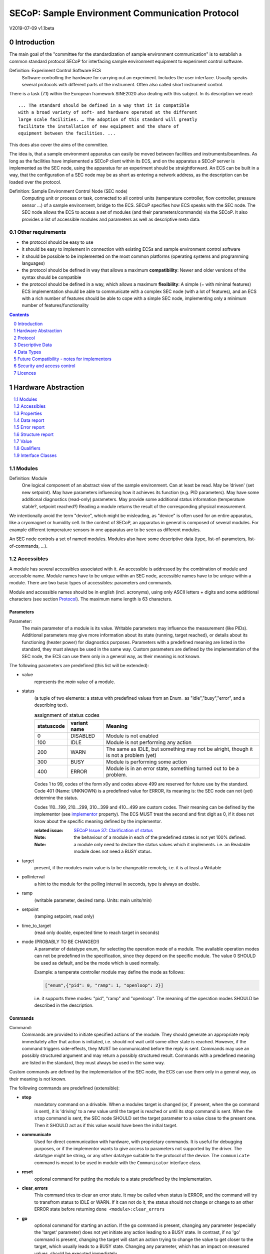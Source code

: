.. raw:: html

   <h1>THIS DOCUMENT IS WORK IN PROGRESS AND MAY CONTAIN HORRIBLE BUGS!</h1>

SECoP: Sample Environment Communication Protocol
################################################

V2019-07-09 v1.1beta

Introduction
============

The main goal of the "committee for the standardization of sample
environment communication" is to establish a common standard protocol
SECoP for interfacing sample environment equipment to experiment control
software.

Definition: Experiment Control Software ECS
     Software controlling the hardware for carrying out an experiment.
     Includes the user interface. Usually speaks several protocols with
     different parts of the instrument.
     Often also called short instrument control.

There is a task (7.1) within the European framework SINE2020 also
dealing with this subject. In its description we read::

    ... The standard should be defined in a way that it is compatible
    with a broad variety of soft- and hardware operated at the different
    large scale facilities. … The adoption of this standard will greatly
    facilitate the installation of new equipment and the share of
    equipment between the facilities. ...

This does also cover the aims of the committee.

The idea is, that a sample environment apparatus can easily be moved
between facilities and instruments/beamlines. As long as the facilities
have implemented a SECoP client within its ECS, and on the apparatus a
SECoP server is implemented as the SEC node, using the apparatus for an
experiment should be straightforward. An ECS can be built in a way, that
the configuration of a SEC node may be as short as entering a network
address, as the description can be loaded over the protocol.

Definition: Sample Environment Control Node (SEC node)
    Computing unit or process or task, connected to all control units (temperature controller,
    flow controller, pressure sensor ...) of a sample environment, bridge to the ECS.
    SECoP specifies how ECS speaks with the SEC node.
    The SEC node allows the ECS to access a set of modules (and their parameters/commands) via the SECoP.
    It also provides a list of accessible modules and parameters as well as descriptive meta data.

Other requirements
------------------

-  the protocol should be easy to use

-  it should be easy to implement in connection with existing ECSs and
   sample environment control software

-  it should be possible to be implemented on the most common platforms
   (operating systems and programming languages)

-  the protocol should be defined in way that allows a maximum
   **compatibility**: Newer and older versions of the syntax should
   be compatible

-  the protocol should be defined in a way, which allows a maximum
   **flexibility**: A simple (= with minimal features) ECS
   implementation should be able to communicate with a complex SEC
   node (with a lot of features), and an ECS with a rich number of
   features should be able to cope with a simple SEC node,
   implementing only a minimum number of features/functionality

.. sectnum::
    :start: 0
    :depth: 2

.. contents:: Contents
    :depth: 1
    :backlinks: entry


Hardware Abstraction
====================

.. contents::
    :local:
    :depth: 1
    :backlinks: entry


Modules
-------

Definition: Module
    One logical component of an abstract view of the sample environment. Can at least be read.
    May be ’driven' (set new setpoint). May have parameters influencing how it achieves
    its function (e.g. PID parameters). May have some additional diagnostics (read-only) parameters.
    May provide some additional status information (temperature stable?, setpoint reached?)
    Reading a module returns the result of the corresponding physical measurement.

We intentionally avoid the term "device", which might
be misleading, as "device" is often used for an entire apparatus, like a
cryomagnet or humidity cell. In the context of SECoP, an apparatus in
general is composed of several modules. For example different
temperature sensors in one apparatus are to be seen as different modules.

An SEC node controls a set of named modules. Modules also have
some descriptive data (type, list-of-parameters, list-of-commands, ...).

Accessibles
-----------

A module has several accessibles associated with it. An accessible is
addressed by the combination of module and accessible name. Module names
have to be unique within an SEC node, accessible names have to be unique
within a module. There are two basic types of accessibles: parameters and commands.

Module and accessible names should be in english (incl. acronyms), using
only ASCII letters + digits and some additional characters (see section `Protocol`_).
The maximum name length is 63 characters.

Parameters
~~~~~~~~~~

Parameter:
    The main parameter of a module is its value. Writable parameters may influence the
    measurement (like PIDs). Additional parameters may give more information about its
    state (running, target reached), or details about its functioning (heater power) for
    diagnostics purposes. Parameters with a predefined meaning are listed in the standard,
    they must always be used in the same way. Custom parameters are defined by the
    implementation of the SEC node, the ECS can use them only in a general way, as their
    meaning is not known.


The following parameters are predefined (this list will be extended):

- value
    represents the *main* value of a module.

- status
    (a tuple of two elements: a status with predefined values
    from an Enum_ as "idle","busy","error", and a describing text).

    .. table:: assignment of status codes

         ============ ============== =========================================
          statuscode   variant name   Meaning
         ============ ============== =========================================
            0           DISABLED      Module is not enabled
          100           IDLE          Module is not performing any action
          200           WARN          The same as IDLE, but something may not be alright, though it is not a problem (yet)
          300           BUSY          Module is performing some action
          400           ERROR         Module is in an error state, something turned out to be a problem.
         ============ ============== =========================================

    Codes 1 to 99, codes of the form x0y and codes above 499 are reserved for future use by the standard.
    Code 401 (Name: UNKNOWN) is a predefined value for ERROR, its meaning is: the SEC node can not (yet)
    determine the status.
    
    Codes 110...199, 210...299, 310...399 and 410...499 are custom codes. Their meaning
    can be defined by the implementor (see `implementor`_ property). The ECS MUST treat the
    second and first digit as 0, if it does not know about the specific meaning defined by
    the implementor.

    :related issue: `SECoP Issue 37: Clarification of status`_

    :Note:
        the behaviour of a module in each of the predefined states is not yet 100% defined.

    :Note:
        a module only need to declare the status values which it implements. i.e. an Readable module
        does not need a BUSY status.

- target
    present, if the modules main value is to be changeable remotely, i.e. it is at least a Writable

- pollinterval
    a hint to the module for the polling interval in seconds, type is always an double.

- ramp
    (writable parameter, desired ramp. Units: main units/min)

- setpoint
    (ramping setpoint, read only)

- time_to_target
    (read only double, expected time to reach target in seconds)

- mode (PROBABLY TO BE CHANGED!)
    A parameter of datatype enum, for selecting the operation mode of a module.
    The available operation modes can not be predefined in the specification, since
    they depend on the specific module.
    The value 0 SHOULD be used as default, and be the mode which is used normally.

    Example:
    a temperate controller module may define the mode as follows:

    .. code::

        ["enum",{"pid": 0, "ramp": 1, "openloop": 2}]

    i.e. it supports three modes: "pid", "ramp" and "openloop".
    The meaning of the operation modes SHOULD be described in the description.

Commands
~~~~~~~~

Command:
    Commands are provided to initiate specified actions of the module.
    They should generate an appropriate reply immediately after that action is initiated,
    i.e. should not wait until some other state is reached.
    However, if the command triggers side-effects, they MUST be communicated before the reply is sent.
    Commands may use an possibly structured argument and may return a possibly structured result.
    Commands with a predefined meaning are listed in the standard,
    they must always be used in the same way.

Custom commands are defined by the implementation of the SEC node, the
ECS can use them only in a general way, as their meaning is not known.


The following commands are predefined (extensible):

-  **stop**
     mandatory command on a drivable.
     When a modules target is changed (or, if present, when the ``go`` command is sent),
     it is 'driving' to a new value until the target is reached or until its stop command
     is sent.
     When the ``stop`` command is sent, the SEC node SHOULD set the target parameter
     to a value close to the present one. Then it SHOULD act as if this value would have
     been the initial target.

-  **communicate**
     Used for direct communication with hardware, with proprietary commands. It is useful
     for debugging purposes, or if the implementor wants to give access to parameters not
     supported by the driver. The datatype might be string, or any other datatype suitable
     to the protocol of the device. The ``communicate`` command  is meant to be used in
     module with the ``Communicator`` interface class.

-  **reset**
     optional command for putting the module to a state predefined by the implementation.

-  **clear_errors**
     This command tries to clear an error state. It may be called when status is ERROR,
     and the command will try to transfrom status to IDLE or WARN. If it can not
     do it, the status should not change or change to an other ERROR state before
     returning ``done <module>:clear_errors``

-  **go**
     optional command for starting an action. If the ``go`` command is present,
     changing any parameter (especially the 'target' parameter) does not yet initiate any
     action leading to a BUSY state.
     In contrast, if no 'go' command is present, changing the target will start an action
     trying to change the value to get closer to the target, which usually leads to a BUSY
     state. Changing any parameter, which has an impact on measured values, should
     be executed immediately.

-  **hold**
     optional command on a drivable. Stay more or less where you are, cease
     movement, be ready to continue soon, target value is kept. Continuation can be
     trigger with ``go``, or if not present, by putting the target parameter to its
     present value.

-  **shutdown** (PROBABLY TO BE CHANGED)
     optional command for shuting down the hardware.
     When this command is sent, and the triggered action is finished (status in idle mode),
     it is safe to switch off the related device.

     :Remark:

        there is an alternative proposal for
        implementing the shutdown function, see `SECoP Issue 22: Enable Module instead of Shutdown Command`_


Properties
----------

Definition: Properties
    The static information about parameters, modules and SEC nodes is
    constructed from properties with predefined names and meanings.

For a list of pre-defined properties see `Descriptive Data`_.


Data report
-----------
A JSON array with the value of a parameter as its first element,
and an JSON object containing the Qualifiers_ for this value as its second element.

:Remark:

    future revisions may append additional elements.
    These are to be ignored for implementations of the current specification


Error report
------------
An error report is used in a `error reply`_ indicating that the requested action could
not be performed as request or that other problems occured.
The Error report is a JSON-array containing the request message leading to the report error
(minus line endings) as a string in its first element, a (short) human readable text
as its second element. The third element is a JSON-Object, containing possibly
implementation specific information about the error (stack dump etc.).

:Note:
    See Qualifiers_ 'error', for errors not related to a request, but occuring while
    determining a parameter.


Structure report
----------------
The structure report is a structured JSON construct describing the structure of the SEC node.
This includes the SEC-node properties, the modules, their module-properties and accessibles
and the properties of the accessibles.
For details see `descriptive data`_.

Value
-----
Values are transferred as a JSON-Value.

:Programming Hint:

    Some JSON libraries do not allow simple JSON values in their conversion functions.
    Whether or not a simple JSON value is a valid JSON text, is controversial,
    see this `stackoverflow issue <https://stackoverflow.com/questions/19569221>`_ and :rfc:`8259`

    (clarification: a *JSON document* is either a *JSON object* or a *JSON array*,
    a *simple JSON value* (for example a bare string or number) is a *JSON value*,
    which is not a *JSON document*)

    If an implementation uses a libray, which can not convert simple JSON values,
    the implemetation can add angular brackets around a JSON value, decode it
    and take the first element of the result. When encoding the reverse action might be
    used as a workaround. See also :RFC:`7493`


Qualifiers
----------

Qualifiers optionally augment the value in a reply from the SEC node,
and present variable information about that parameter.
They are collected as named values in a JSON-object.

Currently 2 qualifiers are defined:

- "t"
    The timestemp when the parameter has changed or was verified/measured (when no timestamp
    is given, the ECS may use the arrival time of the update message as the timestamp).
    It SHOULD be given, if the SEC node has a synchronized time,
    the format is that of a UNIX time stamp, i.e. seconds since 1970-01-01T00:00:00+00:00Z,
    represented as a number, in general a floating point when the resolution
    is better than 1 second.

    :Note:
        To check if a SEC node supports time stamping, a `ping` request can be sent.
        (See also `heartbeat`_).

- "e"
   the uncertainity of the quantity. MUST be in the same units
   as the value. So far the interpretation of "e" is not fixed.
   (sigma vs. RMS difference vs. ....)

- "error"
   If an error occurs while determining a parameter, this qualifier contains a
   modified error report. See 'update'_.

other qualifiers might be added later to the standard.
If an unknown element is encountered, it is to be ignored.



Interface Classes
-----------------

The idea is, that the ECS can determine the functionality of a module
from its class.

The standard contains a list of classes, and a specification of the
functionality for each of them. The list might be extended over time.
Already specified base classes may be extended in later releases of the
specification, but earlier definitions will stay intact, i.e. no
removals or redefinitions will occur.

The module class is in fact a list of classes (highest level class
first) and is stored in the module-property `interface_class`.
The ECS chooses the first class from the list which is known to it.
The last one in the list must be one of the base classes listed above.

:Remark:

    The list may also be empty, indicating that the module in question does not even conform to the Readable class!

Base classes
~~~~~~~~~~~~

-  Readable (has at least a value and a status parameter)

-  Writable (must have a target parameter to a Readable)

-  Drivable (a Writable, must have a stop command, the status parameter will indicate
   Busy for a longer-lasting operation)

More Interface Classes
~~~~~~~~~~~~~~~~~~~~~~

Communicator:
    Has a communicate command.

    The communicate command is used mainly for debugging reasons, or as a workaround
    for using hardware features not implemented in the SEC node.


Protocol
========

.. contents::
    :depth: 1
    :local:
    :backlinks: entry


The basic element of the protocol are messages.


Message Syntax
--------------
The received byte stream which is exchanged via a connection is split into messages:

.. image:: images/messages.svg
   :alt: messages ::= (message CR? LF) +

A message is essentially one line of text, coded in ASCII (may be extended to UTF-8
later if needed). A message ends with a line feed character (ASCII 10), which may be preceded
by a carriage return character (ASCII 13), which must be ignored.

All messages share the same basic structure:

.. image:: images/message-structure.svg
   :alt: message_structure ::= action ( SPACE specifier ( SPACE data )? )?

i.e. message starts with an action keyword, followed optionally by one space and a specifier
(not containing spaces), followed optionally by one space and a JSON-text
formatted value (see :RFC:`8259`) called data, which absorbs the remaining characters up to the
final LF.

:Note:
    numerical values and strings appear 'naturally' formatted in JSON-text, i.e. 5.0 or "a string".

The specifier consists of a module identifier and for most actions followed by a colon as separator
and a parameter or command identifier:

.. image:: images/specifier.svg
   :alt: specifier ::= module | module ":" (parameter|command)

All identifiers (for properties, accessibles and modules) are composed by
ASCII letters, digits and underscore, where a digit may not
appear as the first character.

.. image:: images/name.svg
   :alt: name ::= [a-zA-Z_] [a-zA-Z0-9_]*

Identifiers starting with underscore ('custom-names') are
reserved for special purposes like internal use for debugging. The
identifier length is limited (<=63 characters).

Albeit names MUST be compared/stored case sensitive, names in each scope need to be unique when lowercased.
The scopes are:

- module names on a SEC Node (including the group entries of those modules)
- accessible names of a module (including the group entries of those parameters) (each module has its own scope)
- properties
- names of elements in a struct (each struct has its own scope)
- names of variants in an enum (each enum has its own scope)
- names of qualifiers

SECoP defined names are usually lowercase, though that is not a restriction (esp. not for module names).

A SEC node might implement custom messages for debugging purposes, which are not
part of the standard. Custom messages start with an underscore or might just be
an empty line. The latter might be used as a request for a help text, when logged
in from a command line client like telnet or netcat. Messages not starting with
an underscore and not defined in the following list are reserved for future extensions.

When implementing SEC nodes or ECS-clients, a 'MUST-ignore' policy should be applied to unknown
or additional parts.
Unknown or malformed messages are to be replied with an appropriate ``ProtocolError`` by a SEC node.
An ECS-client must ignore such messages. See also section `Future Compatibility`_.

Essentially the connections between an ECS and a SEC node can operate in one of two modes:

Synchroneous mode:
   where a strict request/reply pattern is used

Async mode:
   where an update may arrive any time (between messages).

In both cases, a request from the ECS to the SEC node is to be followed by an reply from the SEC node to the ECS,
either indicating success of the request or flag an error.

:Note:
    an ECS may try to send a request before it received the reply to an earlier request.
    This has two implications: a SEC-node may serialize requests and fulfil them strictly in order.
    In that case the ECS should not overflow the input buffer of the SEC-node.
    The second implication is that an ECS which sends multiple requests, before the replies arrive,
    MUST be able to handle the replies arriving out-of-order. Unfortunately there is currently no indication
    if a SEC-node is operating strictly in order or if it can work on multiple requests simultaneously.


:Note:
    to improve compatibility, any ECS client SHOULD always be aware of updates.

:Note:
    to clarify optionality of some messages, the following table is split into two:
    basic messages (which MUST be implemented like specified) and extended messages which SHOULD be implemented.

:Note:
    for clarification, the symbol "``␣``" is used here instead of a space character. <elem> refers to the element elem which is defined in another section.


.. table:: basic messages

    ======================= ============== ==================
     message intent          message kind   message elements
    ======================= ============== ==================
     `identification`_       request        ``*IDN?``
          \                  reply          ISSE&SINE2020\ **,SECoP,**\ *version,add.info*
     `description`_          request        ``describe``
          \                  reply          ``describing␣.␣``\ <`Structure Report`_>
     `activate updates`_     request        ``activate``
          \                  reply          ``active``
     `deactivate updates`_   request        ``deactivate``
          \                  reply          ``inactive``
     `heartbeat`_            request        ``ping␣<identifier>``
          \                  reply          ``pong␣<identifier>␣``\ <`Data Report`_>
     `change value`_         request        ``change␣<module>:<parameter>␣``\ <`Value`_>
          \                  reply          ``changed␣<module>:<parameter>␣``\ <`Data Report`_>
     `execute command`_      request        ``do␣<module>:<command>`` (**argumentless commands only**)
          \                  reply          ``done␣<module>:<command>␣``\ <`Data Report`_> (with null as value)
     `read request`_         request        ``read␣<module>:<parameter>``
        \                    reply          ``reply␣<module>:<parameter>␣``\ <`Data Report`_>
     value update_  event    event          ``update␣<module>:<parameter>␣``\ <`Data Report`_>
     `error reply`_          reply          ``error_<message>␣<module>:<parameter>␣``\ <`Error Report`_>
    ======================= ============== ==================

.. table:: extended messages

    ======================= ============== ==================
     message intent          message kind   message elements
    ======================= ============== ==================
     `logging`_              request        ``logging␣<module>␣``\ <loglevel>
         \                   reply          ``logging␣<module>␣``\ <loglevel>
         \                   event          ``log␣<module>:<loglevel>␣<message-string>``
     `activate updates`_     request        ``activate␣<module>``
       module-wise           reply          ``active␣<module>``
     `deactivate updates`_   request        ``deactivate␣<module>``
       module-wise           reply          ``inactive␣<module>``
     `heartbeat`_            request        ``ping``
      with empty identifier  reply          ``pong␣␣``\ <`Data Report`_>
     `execute command`_      request        ``do␣<module>:<command>␣``\ (\ Value_ | ``null``)
          \                  reply          ``done␣<module>:<command>␣``\ <`Data Report`_>
    ======================= ============== ==================


Theory of operation:
    The first messages to be exchanged after the a connection between an ECS and a SEC node is established
    is to verify that indeed the SEC node is speaking a supported protocol by sending an identification_ request
    and checking the answer from the SEC node to comply.
    If this check fails, the connection is to be closed and an error reported.
    The second step is to query the structure of the SEC node by exchange of description_ messages.
    After this step, the ECS knows all it needs to know about this SEC node and can continue to either
    stick to a request/reply pattern or `activate updates`_.
    In any case, an ECS should correctly handle updates, even if it didn't activate them,
    as that may have been performed by another client on a shared connection.

Correct handling of side-effects:
  To avoid difficult to debug race conditions, the following sequence of events should be followed,
  whenever the ECS wants to initiate an action:

  1) ECS sends the initiating message request (either ``change`` target or ``do`` go) and awaits the response.

  2) SEC-Node checks the request and if it can be performed. If not, SEC-node sends an error-reply (sequence done).
     If nothing is actually to be done, continue to point 4)

  3) SEC-Node 'sets' the status-code to BUSY and instructs the hardware to execute
     the requested action.
     Also an ``update`` status event (with the new BUSY status-code) MUST be sent
     to ALL subscribed clients (if any).
     From now on all read requests will also reveal a BUSY status-code.
     If additional parameters are influenced, their updated values should be communicated as well.

  4) SEC-Node sends the reply to the request of point 2) indicating the success of the request.

     :Note:
         This may also be an error. In that case point 3) was likely not fully performed.

     :Note:
        An error may be replied after the status was sent to BUSY:
        if triggering the intented action failed (Communication problems?).

  5) An event based ECS which **may** process the ``update`` message from point 3)
     after the reply of point 4) MUST query the status parameter synchronously
     to avoid the race-condition of missing the (possible) BUSY status-code.

     :Note:
         temporal order should be kept wherever possible!

  6) when the action is finally finshed and the module no longer to be considered BUSY,
     an ``update`` status event MUST be sent, also subsequent status queries
     should reflect the now no longer BUSY state. Of course, all other parameters influenced by this should also
     communicate their new values.



Message intents
---------------

Identification
~~~~~~~~~~~~~~

The syntax of the identification message differs a little bit from other
messages, as it should be compatible with IEEE 488.2. The identification
request "\ **\*IDN?**\ " is meant to be sent as the first message after
establishing a connection. The reply consists of 4 comma separated
fields, where the second and third field determine the used protocol.

In this and in the following examples, messages sent to the server are marked with "> ",
and messages sent to the client are marked with "< "

Example:

.. code::

  > *IDN?
  < ISSE&SINE2020,SECoP,V2018-11-07,v1.0\beta

So far the SECoP version is given like "V2018-11-07", i.e. a capital "V" followed by a date in
``year-month-day`` format with 4 and 2 digits respectively.
The ``add.info`` field was used to differentiate between draft, release candidates (rc1, rc2,...) and final.
It is now used to indicate a release name.


Description
~~~~~~~~~~~

The next messages normally exchanged are the description request and
reply. The reply contains the `Structure report`_ i.e. a structured JSON object describing the name of
modules exported and their parameters, together with the corresponding
properties.

Example:

.. code::

  > describe
  < describing . {"modules":{"t1":{"interface_class":["TemperatureSensor","Readable"],"accessibles":{"value": ...

The dot (second item in the reply message) is a placeholder for extensibility reasons.
A client implementing the current specification MUST ignore it.

:Remark:

    this reply might be a very long line, no raw line breaks are allowed in the
    JSON part! I.e. the JSON-part should be as compact as possible.

:Note:
    The use of a single dot for the specifier is a little contrary to the other messages addressing the
    SEC-node. It may be changed in a later revision. ECS-clients are advised to ignore the specifier part
    of the describing message. A SEC-node SHOULD use a dot for the specifier.

Activate Updates
~~~~~~~~~~~~~~~~

The parameterless "activate" request triggers the SEC node to send the
values of all its modules and parameters as update messages (initial updates). When this
is finished, the SEC node must send an "active" reply. (*global activation*)

:Note:
    the values transferred are not necessarily read fresh from the hardware, check the timestamps!

:Note:
    This initial update is to help the ECS establish a copy of the 'assumed-to-be-current' values.

:Note:
    An ECS MUST be able to handle the case of an update occuring during the initial phase is over, i.e.
    it must handle the case of receiving more than one update for any valid specifier.

A SEC node might accept a module name as second item of the
message (*module-wise activation*), activating only updates on the parameters of the selected module.
In this case, the "active" reply also contains the module name.

A SEC Node not implementing module-wise activation MUST NOT sent the module
name in its reply to an module-wise activation request,
and MUST activate all modules (*fallback mode*).

Update
~~~~~~

When activated, update messages are delivered without explicit request
from the client. The value is a `Data report`_, i.e. a JSON array with the value as its first
element, and an JSON object containing the `Qualifiers`_ as its second element.

An update may also be triggered by an `read request`_, in which case the value reported in the data report is fresh (i.e. just obtained from a hw).

If an error occurs while determining a parameter, an update message has to be sent,
with null for the value, and with a the qualifier "error" containing a modified error
report. The latter is structured like the normal <`Error Report`_>, but with the first
elements containing the error class as a string instead of the request message.

Example:

.. code::

  > activate
  < update t1:value [295.13,{"t":150539648.188388,"e":0.01}]
  < update t1:status [[400,"heater broken or disconnected"],{"t":1505396348.288388}]
  < active
  < update t1:value [295.14,{"t":1505396349.259845,"e":0.01}]
  < update t1:value [295.13,{"t":1505396350.324752,"e":0.01}]

The example shows an ``activate`` request triggering an initial update of two values:
t1:value and t1:status, followed by the ``active`` reply.
After this two more updates on the t1:value show up after roughly 1s between each.

:Note:
    it is vital that all initial updates are sent, **before** the 'active' reply is sent!
    (an ECS may rely on having gotten all values)

:Note:
    to speed up the activation process, polling + caching of all parameters on the SEC-node is adviced,
    i.e. the parameters should not just be read for activation, as this may take a long time.


Deactivate Updates
~~~~~~~~~~~~~~~~~~

A parameterless message. After the "inactive" reply no more updates are
delivered if not triggered by a read message.

Example:

.. code::

  > deactivate
  < update t1:value [295.13,{"t":1505396348.188388}]
  < inactive

:Remark:

    the update message in the second line was sent before the deactivate message
    was treated. After the "inactive" message, the client can expect that no more untriggered
    update message are sent, though it MUST still be able to handle (or ignore) them, if they still
    occur.

The deactivate message might optionally accept a module name as second item
of the message for module-wise deactivation. If module-wise deactivation is not
supported, it should ignore a deactivate message which contains a module name.

:Remark:

    it is not clear, if module-wise deactivation is really useful. A SEC Node
    supporting module-wise activation does not necessarily need to support module-wise
    deactivation.

Change Value
~~~~~~~~~~~~

the change value message contains the name of the module or parameter
and the value to be set. The value is JSON formatted.
As soon as the set-value is read back from the hardware, all clients,
having activated the parameter/module in question, get an "update" message.
After all side-effects are communicated, a "changed" reply is then send, containing a
`Data report`_ of the read-back value.

:Remarks:

    * If the value is not stored in hardware, the "update" message can be sent immediately.
    * The read-back value should always reflect the value actually used.
    * an client having activated updates may get an ``update`` message before the ``changed`` message, both containing the same data report.


Example on a connection with activated updates. Qualifiers are replaced by {...} for brevity here.

.. code::

  > read mf:status
  < update mf:status [[100,"OK"],{...}]
  > change mf:target 12
  < update mf:status [[300,"ramping field"],{...}]
  < update mf:target [12,{...}]
  < changed mf:target [12,{...}]
  < update mf:value [0.01293,{...}]

The status changes from "idle" (100) to "busy" (300).
The ECS will be informed with a further update message on mf:status,
when the module has finished ramping.
Until then, it will get regular updates on the current main value (see last update above).

:Note:
    it is vital that all 'side-effects' are realized (i.e. stored in internal variables) and be communicated, **before** the 'changed' reply is sent!


Read Request
~~~~~~~~~~~~

With the read request message the ECS may ask the SEC node to update a
value as soon as possible, without waiting for the next regular update.
The reply is an update message.
If updates are not activated, the update message can also be treated like a reply request
to the read request.

Example:

.. code::

  > read t1:value
  < update t1:value [295.13,{"t":1505396348.188}]
  > read t1:status
  > update t1:status [[100,"OK"],{"t":1505396348.548}]

:Remark:

    If a client has activated the module/parameter for which it sent a ``read`` request,
    it may receive more than one 'update' message, especially if SEC node side polling is active.
    There is no indication, which message was sent due to polling (or other clients requesting a 'read')
    and or due to a specific read. An ECS-client may just use the first matching message and treat it
    as 'the reply'.


Execute Command
~~~~~~~~~~~~~~~

If a command is specified with an argument, the actual argument is given in
the data part as a json-text. This may be also a json-object if the datatype of
the argument specifies that
(i.e. the type of the single argument can also be a struct, tuple or an array, see `data types`_).
The types of arguments must conform to the declared datatypes from the datatype of the command argument.

A command may also have a return value, which may also be structured.
The "done" reply always contains a `Data report`_ with the return value.
If no value is returned, the data part is set to "null".
The "done" message should be returned quickly, the time scale should be in the
order of the time needed for communications. Still, all side-effects need to be realized
and communicated before.
Actions which have to wait for physical changes, can be triggered with a command, but not be waited upon.
The information about the duration and success of such an action has to be transferred via the status parameter.

.. important:: If a command does not require an argument, an argument MAY still be transferred as json-null.
 A SEC node MUST also accept the message, if the data part is emtpy and perform the same action.
 More precisely, any SEC-node MUST treat the following two messages the same:

 - ``do <module>:<command>``
 - ``do <module>:<command> null``

 An ECS SHOULD only generate the shorter version.

Example:

.. code::

  > do t1:stop
  < done t1:stop [null,{"t":1505396348.876}]

  > do t1:stop null
  < done t1:stop [null,{"t":1505396349.743}]


Error Reply
~~~~~~~~~~~

Contains an error class from the list below as its second item.
The third item of the message is an `Error report`_, containing the request message
(minus line endings) as a string in its first element, a (short) human readable text
as its second element. The third element is a JSON-Object, containing possibly
implementation specific information about the error (stack dump etc.).

Example:

.. code::

  > read tx:target
  < error NoSuchModule ["read tx:target", "tx is not configured on this SEC node", {}]
  > change ts:target 12
  < error NoSuchParameter ["change ts:target 12", "ts has no parameter target", {}]
  > change t:target -9
  < error BadValue ["change t:target -9", "requested value (-9) is outside limits (0..300)", {}]
  > meas:volt?
  < error ProtocolError ["meas:volt?", "unknown keyword", {}]

Error Classes


Error classes are divided into two groups: persisting errors and retryable errors.
Persisting errors will yield the exact same error messge if the exact same request is sent at any later time.
A retryable error may give different results if the exact same message is sent at a later time, i.e.
they depend on state information internal to either the sec-node, the module or the connected hardware.

.. list-table:: persisting errors
    :widths: 20 80

    * - NoSuchModule
      - The action can not be performed as the specified module is non-existent.

    * - NoSuchParameter
      - The action can not be performed as the specified parameter is non-existent.

    * - NoSuchCommand
      - The specified command does not exist.

    * - ReadOnly
      - The requested write can not be performed on a readonly value..

    * - WrongType
      - The requested parameter change or Command can not be performed as the argument has the wrong type.
        (i.e. a string where a number is expected.)
        It may also be used if an incomplete struct is sent, but a complete struct is expected.

    * - RangeError
      - The requested parameter change or Command can not be performed as the argument value is not
        in the allowed range specified by the datatype property.
        This also happens if an unspecified Enum variant is tried to be used, the size of a Blob or String
        does not match the limits given in the descriptive data, or if the number of elements in an array
        does not match the limits given in the descriptive data.

    * - OutOfRange
      - The value read from the hardware is out of sensor or calibration range

    * - BadJSON
      - The data part of the message can not be parsed, i.e. the JSON-data is no valid JSON.

    * - NotImplemented
      - A (not yet) implemented action or combination of action and specifer was requested.
        This should not be used in productive setups, but is very helpful during development.

    * - HardwareError
      - The connected hardware operates incorrect or may not operate at all due to errors inside or in connected components.

    * - ProtocolError
      - A malformed Request or on unspecified message was sent.
        This includes non-understood actions and malformed specifiers. Also if the message exceeds an implementation defined maximum size.
        *note: this may be retryable if induced by a noisy connection. Still that should be fixed first!*

.. list-table:: retryable errors
    :widths: 20 80

    * - CommandRunning
      - The command is already executing. request may be retried after the module is no longer BUSY.

    * - CommunicationFailed
      - Some communication (with hardware controlled by this SEC node) failed.

    * - TimeoutError
      - Some initiated action took longer than the maximum allowed time.

    * - IsBusy
      - The requested action can not be performed while the module is Busy or the command still running.

    * - IsError
      - The requested action can not be performed while the module is in error state.

    * - Disabled
      - The requested action can not be performed while the module is disabled.

    * - Impossible
      - The requested action can not be performed at the moment.

    * - ReadFailed
      - The requested parameter can not be read just now.

    * - InternalError
      - Something that should never happen just happened.

:Remark:

    This list may be extended, if needed. clients should treat unknown error classes as generic as possible.


Logging
~~~~~~~

``logging``:
  followed by a specifier of <modulename> and a string in the JSON-part which is either "debug", "info", "error" or is the JSON-value false.
  This is supposed to set the 'logging level' of the given module (or the whole SEC-node if the specifier is empty) to the given level:

  This scheme may also be extended to configure logging only for selected paramters of selected modules.

  :"off":
    Remote logging is completely turned off.
  :"error":
    Only errors are logged remotely.
  :"info":
    Only 'info' and 'error' messages are logged remotely.
  :"debug":
    All log messages are logged remotely.

  A SEC-node should reply with an error-report (``protocolerror``) if it doesn't implement this message.
  Otherwise it should mirror the request, which may be updated with the logging-level actually in use.
  i.e. if an SEC-node does not implement the "debug" level, but "error" and "info" and an ECS request "debug" logging, the
  reply should contain "info" (as this is 'closer' to the original request which than "error" or ``false``).
  Similiarly, if logging of a too specific item is requested, the SEC-node should activate the logging on the
  least specific item where logging is supported. e.g. if logging for <module>:<param> is requested, but the SEC-node
  only support logging of the module, this should be reflected in the reply and the logging of the module is to be influenced.

  :Note: it is not foreseen to query the currently active logging level. It is supposed to default to ``"off"``.

``log``:
  followed by a specifier of <modulename>:<loglevel> and the message to be logged as JSON-string in the datapart.
  This is an asynchronous event only to be sent by the SEC-node to the ECS of it activated logging.


example::

  > logging  "error"           ; note: empty specifier -> select all modules
  < logging  "error"           ; SEC-node confirms
  < log mod1:debug "polling value"
  < log mod1:debug "sending request..."
  ...

another example::

  > logging mod1 "debug"       ; enable full logging of mod1
  < logging mod1 "error"       ; SEC-node can only log errors, logging of errors of mod1 is now active
  < log mod1:error "value par1 can not be determined, please refill read-out liquid"
  ...
  > logging mod1 false
  < logging mod1 false


Heartbeat
~~~~~~~~~

In order to detect that the other end of the communication is not dead,
a heartbeat may be sent. The second part of the message (the id) must
not contain a space and should be short and not be re-used.
It may be omitted. The reply will contain exactly the same id.

A SEC node replies with a ``pong`` message with a `Data report`_ of a null value.
The `Qualifiers`_ part SHOULD only contain the timestamp (as member "t") if the
SEC node supports timestamping.
This can be used to synchronize the time between ECS and SEC node.

:Remark:

    The qualifiers could also be an empty JSON-object, indicating lack of timestamping support.

For debugging purposes, when *id* in the ``ping`` request is omitted,
in the ``pong`` reply there are two spaces after ``pong``.
A client SHOULD always send an id. However, the client parser MUST treat two
consecutive spaces as two separators with an empty string in between.

Example:

.. code::

  > ping 123
  < pong 123 [null, {"t": 1505396348.543}]

:Related SECoP Issues: `SECoP Issue 3: Timestamp Format`_ and `SECoP Issue 7: Time Synchronization`_


Handling timeout Issues
~~~~~~~~~~~~~~~~~~~~~~~

If a timeout happens, it is not easy for the ECS to decide on the best strategy.
Also there are several types of timeout: idle-timeout, reply-timeout, etc...
Generally speaking: both ECS and SEC side needs to be aware that the other
side may close the connection at any time!
On reconnect, it is recommended, that the ECS does send a ``*IDN?`` and a ``describe`` message.
If the reponses match the responses from the previous connection, the ECS should continue
as if no interruption happend.
If the response of the description does not match, it is up to the ECS how to handle this.
Naturally, if the previous connection was activated, an ``activate``
message has to be sent before it can continue as before.

:Related SECoP Issues: `SECoP Issue 4: The Timeout SEC Node Property`_ and `SECoP Issue 6: Keep Alive`_


Multiple Connections
--------------------

A SEC node restrict the number of simultaneous connections, downto 1.
However, each SEC node should support as many connections as technically
feasible.

Details about how to multiplex multiple connections onto one are to be
discussed.


Descriptive Data
================

.. contents::
    :depth: 1
    :local:
    :backlinks: entry

Format of Descriptive Data
--------------------------

The format of the descriptive data is JSON, as all other data in SECoP.


.. for creating the railroad diagrams see: http://bottlecaps.de/rr/ui
.. source EBNF is now in images/rules.ebnf
.. below railroads were generated differently with a different syntax:
.. each *.svg has a *.txt file which contains the description
.. there is a (not yet checked in) Makefile which re-generates the svg's from the txt's

SEC Node Description
--------------------

.. image:: images/2019-07-09/SEC_node_description.png
   :alt: SEC_node_description ::= '{' ( property ',' )* '"modules":' modules ( ',' property )* '}'

TODO:
    replace with above diagram

.. image:: images/sec-node-description.svg

.. compound::

    property:

    .. image:: images/2019-07-09/property.png
        :alt: property ::= name ':' value

TODO:
    replace with above simplified version, list of properties should be extensible without modifing any diagram

.. image:: images/sec-node-property.svg


Mandatory SEC Node Properties
~~~~~~~~~~~~~~~~~~~~~~~~~~~~~

``modules``
    a JSON-object with names of modules as key and JSON-objects as
    values, see `Module Description`_.

    .. image:: images/2019-07-09/modules.png
        :alt: modules  ::= '{' ( name ':' module_description ( ',' name ':' module_description )* )? '}'


``equipment_id``
     worldwide unqiue id of an equipment as string. Should contain the name of the
     owner institute or provider company as prefix in order to guarantee worldwide uniqueness.

     example: ``"MLZ_ccr12"`` or ``"HZB-vm4"``

``description``
     text describing the node, in general.
     The formatting should follow the 'git' standard, i.e. a short headline (max 72 chars),
     followed by ``\n\n`` and then a more detailed description, using ``\n`` for linebreaks.

Optional SEC Node Properties
~~~~~~~~~~~~~~~~~~~~~~~~~~~~

``firmware``
     short string naming the version of the SEC node software.

     example: ``frappy-0.6.0``

``timeout``
     value in seconds, a SEC node should be able to respond within
     a time well below this value. (i.e. this is a reply-timeout.)
     Default: 10 sec, *see* `SECoP Issue 4: The Timeout SEC Node Property`_


Module Description
------------------

.. image:: images/2019-07-09/module_description.png
   :alt: module_description ::= '{' ( property ',' )* '"accessibles":' accessibles ( ',' property )* '}'

TODO:
    replace with above diagram

.. image:: images/module-description.svg

TODO:
    remove following diagram, list of properties should be extensible without modifing any diagram

.. image:: images/module-property.svg
   :alt: module_property ::= property |  ( '"accessibles":' '{' (name ':' properties (',' name ':' properties)*)? '}')

Mandatory Module Properties
~~~~~~~~~~~~~~~~~~~~~~~~~~~

``accessibles``
    list of accessibles and their properties, see `Accessible Description`_.

    .. image:: images/2019-07-09/accessibles.png
        :alt: accessibles ::= '{' ( name ':' accessible_description ( ',' name ':' accessible_description )* )? '}'

``description``
    text describing the module, formatted like the node-property description

``interface_class``
    list of matching classes for the module, for example ``["Magnet", "Drivable"]``

    :Note:
        as this is a list it SHOULD actually have been called ``interface_classes`` or ``interfaces``

Optional Module Properties
~~~~~~~~~~~~~~~~~~~~~~~~~~

``visibility``
     string indicating a hint for UI's for which user roles the module should be display or hidden.
     MUST be one of "expert", "advanced" or "user" (default).

     :Note:
         this does not imply that the access is controlled. It is just a
         hint to the UI for the amount of exposed modules. A visibility of "advanced" means
         that the UI should hide the module for users, but show it for experts and
         advanced users.

``group``
     identifier, may contain ":" which may be interpreted as path separator.
     The ECS may group the modules according to this property.
     The lowercase version of a group must not match any lowercase version of a module name on
     the same SEC node.

     :related issue: `SECoP Issue 8: Groups and Hierarchy`_

``meaning``
    tuple, with the following two elements:

    1.  a string from an extensible list of predefined meanings:

        * 'temperature'   (the sample temperature)
        * 'temperature_regulation' (to be specified only if different from 'temperature')
        * 'magneticfield'
        * 'electricfield'
        * 'pressure'
        * 'rotation_z' (counter clockwise when looked at 'from sky to earth')
        * 'humidity'
        * 'viscosity'
        * 'flowrate'
        * 'concentration'

        This list may be extended later.

        '_regulation' may be postfixed, if the quantity generating module is different from the
        (closer to the sample) relevant measuring device. A regulation device MUST have an
        ``interface_class`` of at least ``Writable``.

        :related issue: `SECoP Issue 26: More Module Meanings`_

    2.  a value describing the importance, with the following values:

        - 10 means the instrument/beamline (Example: room temperature sensor always present)
        - 20 means the surrounding sample environemnt (Example: VTI temperature)
        - 30 means an insert (Example: sample stick of dilution insert)
        - 40 means an addon added to an insert (Example: a device mounted inside a dilution insert)

        Intermediate values might be used. The range for each category starts at the indicated value minus 5
        and ends below the indicated value plus 5.

        :related issue: `SECoP Issue 9: Module Meaning`_

.. _implementor:

``implementor``
     The implementor of a module, defining the meaning of custom status values, custom
     properties and custom accessibles. The implementor must be globally unique, for example
     'sinq.psi.ch'. This may be achieved by including a domain name, but it does not need
     to be a registered name, and other means of assuring a global unique name are also possible.
    


Accessible Description
----------------------

.. image:: images/2019-07-09/accessible_description.png
   :alt: accessible_description ::= '{' property+ '}'
 
TODO:
    remove following railroad diagram: list of properties should be extensible without modifing diagram
 
.. image:: images/accessible-property.svg
   :alt: property ::= (name ":" property_value)

Mandatory Accessible Properties
~~~~~~~~~~~~~~~~~~~~~~~~~~~~~~~

``description``
    string describing the accessible, formatted as for module-description
    or node-description

Mandatory Parameter Properties
~~~~~~~~~~~~~~~~~~~~~~~~~~~~~~

``readonly``
    mandatory boolean value. Indication if this parameter may be changed by an ECS, or not

``datatype``
    mandatory datatype of the accessible, see `Data Types`_.
    This is always a JSON-Array containing at least one element: a string naming the datatype.

    :Note:
        commands and parameters can be distinguished by the datatype.

Optional Accessible Properties
~~~~~~~~~~~~~~~~~~~~~~~~~~~~~~

``group``
    identifier, may contain ":" which may be interpreted as path separator.
    The ECS may group the parameters according to this property.
    The lowercase version of a group must not match any lowercase version of an accessible name
    of the same module.

    :related issue: `SECoP Issue 8: Groups and Hierarchy`_

    :Remark:

        the accessible-property ``group`` is used for grouping of accessibles within a module,
        the module-property ``group`` is used for grouping of modules within a node.

``visibility``
    the visibility of the accessible. values and meaning as for module-visibility above.

    :Remark:

        Setting an accessibles visibility equal or higher than its modules
        visibility has the same effect as omitting the visibility.
        For example a client respecting visibility in 'user' mode, will not show modules
        with 'advanced' visibility, and therefore also not their accessibles.
        


Optional Parameter Properties
~~~~~~~~~~~~~~~~~~~~~~~~~~~~~

``constant``
    If given, the parameter is constant and has the given value.
    Such a parameter can neither be read nor written, and it will not be transferred
    after the activate command.


Custom Properties
-----------------
Custom properties may further augment accessibles, modules or the SEC-node description.

compact version: no railroad diagram

.. image:: images/custom-property.svg
   :alt: property ::= ("_" name ":" property_value)

As for all custom extensions, the names must be prefixed with an underscore. The meaning
of custom properties is dependent on the implementor, given by the `implementor`_
module property. An ECS not knowing the meaning of a custom property SHOULD ignore it. 


Data Types
==========

.. contents::
    :depth: 1
    :local:
    :backlinks: entry

SECoP defines a very flexible data typing system. Data types are used to describe
the possible values of parameters and how they are serialized.
They may also impose restrictions on the useable values or amount of data.
Like the integer or fractional data types SECoP defines.
Also an Enum is defined for convenience of not having to remember the meaning of values from a reduced set.
A Bool datatype is similiar to a predefined Enum, but uses the JSON-values true and false.
(Of course 0 should be treated as False and 1 as True if a bool value isn't using the JSON literals.)

Furthermore, SECoP not only defines basic data types but also structured datatypes.
Tuples allow to combine a fixed amount of values with different datatypes in an ordered way to be used as one.
Arrays store a given number of dataelements having the same datatype.
Structs are comparable to tuples, with the difference of using named entries whose order is irrelevant during transport.

The limits, which have to be specified with the datatype, are always inclusive,
i.e. the value is allowed to have one of the values of the limits.
Also, both limits may be set to the same value, in which case there is just one allowed value.

Syntax of Datatype
------------------

All datatypes are specified in the descriptive data in the following generic form:

.. compound::

    datatype:
    
    .. image:: images/2019-07-09/datatype.png
        :alt: datatype ::= '{' datatype_name ':' '{' ( datatype_property ( ',' datatype_property )* )? '}'

.. compound::

    datatype_property:
    
    .. image:: images/2019-07-09/property.png
        :alt: property ::= name ":" property_value

TODO:
    replace by above two diagrams

.. image:: images/datatype-generic.svg

Here is an overview of all defined datatypes:

TODO:
    remove diagram, as all information is in list below, nothing really different from generic

.. image:: images/datatype.svg

.. contents::
    :depth: 1
    :local:
    :backlinks: entry

Floating Point Numbers: ``double``
----------------------------------

Datatype to be used for all physical quantities.

PROPOSED:
    The ECS SHOULD use internally IEEE-754 double floating point values and MUST support AT LEAST
    the full IEEE-754 single float value range and precision. However, NaN, infinite and
    denormalized numbers do not need to be supported.

    If the relative resolution is not given or higher than 1.2e-7, single precision floats
    might be used in the ECS.

    :related issue: `SECoP Issue 42: Requirements of datatypes`_

Optional Datatype Properties
~~~~~~~~~~~~~~~~~~~~~~~~~~~~

``min``:
    lower limit. if min is omitted, there is no lower limit
    
``max``
    upper limit. if max is omitted, there is no upper limit

``unit``
    string giving the unit of the parameter.
    
    SHOULD be given, if meaningfull. Unitless if omitted or empty string.
    Preferrably SI-units (including prefix) SHOULD be used.
    
    :related: `SECoP Issue 43: Parameters and units`_

``absolute_resolution``
    JSON-number specifying the smallest difference between distinct values.
    default value: 0
    
``relative_resolution``
    JSON-number specifying the smallest relative difference between distinct values:
    
    ``abs(a-b) <= relative_resolution * max(abs(a),abs(b))``
    
    default value: 1.2e-7 (enough for single precision floats)

    if both ``absolute_resolution`` and ``relative_resolution`` are given, the expected
    resolution is:
    
    ``max(absolute_resolution, abs(value) * relative_resolution)``

    :related: `SECoP Issue 49: Precision of Floating Point Values`_

``fmtstr``
    string as a hint on how to format numeric parameters for the user.
    default value: "%.6g"

    The string must obey the following syntax:

    .. image:: images/2019-07-09/fmtstr.png
        :alt: fmtstr   ::= '%' '.' [1-9]? [0-9] ( 'e' | 'f' | 'g' )
    
    TODO:
        replace, as %.0f should be allowed
        
    .. image:: images/fmtstr.svg
        :alt: fmtstr ::= "%" "." [1-9] [0-9]? ( "e" | "f" | "g" )
      

Example
~~~~~~~

``{"double": {"min": 0, "max": 100, "fmtstr": "%.3f"}``

Transport
~~~~~~~~~
as JSON-number

example: ``3.14159265``


Scaled Integer: ``scaled``
--------------------------

Scaled integers are to be treated as 'double' in the ECS, they are just transported
differently. The main motivation for this datatype is for SEC nodes with limited
capabilities, where floating point calculation is a major effort.


Mandatory Datatype Properties
~~~~~~~~~~~~~~~~~~~~~~~~~~~~~

``scale``
    a scale factor to be multiplied with the transported integer

``min``, ``max``
    The limits of the transported integer. ``<min>`` <= ``<max>``. 
    The limits of the represented floating point value are ``<min>*<scale>, <max>*<scale>``

Optional Datatype Properties
~~~~~~~~~~~~~~~~~~~~~~~~~~~~

``unit``
    string giving the unit of the parameter. (see datatype ``double``)

``absolute_resolution``
    JSON-number specifying the smallest difference between distinct values.
    default value: ``scale``
    
``relative_resolution``
    JSON-number specifying the smallest relative difference between distinct values:
    
    ``abs(a-b) <= relative_resolution * max(abs(a),abs(b))``
    
    default value: 1.2e-7 (enough for single precision floats)

    if both ``absolute_resolution`` and ``relative_resolution`` are given, the expected
    resolution is:
    
    ``max(absolute_resolution, abs(value) * relative_resolution)``

    :related: `SECoP Issue 49: Precision of Floating Point Values`_

``fmtstr``
    string as a hint on how to format numeric parameters for the user.
    default value: "%.<n>f" where <n> = max(0,-floor(log10(scale)))
    
    The string must obey the same syntax as above for ``double``.

Example
~~~~~~~
``{"scaled": {"scale": 0.1, "min": 0, "max": 250}}``
i.e. a double value between 0.0 and 25.0

Transport
~~~~~~~~~
an integer JSON-number

for example ``1255`` meaning 125.5


:related issue: `SECoP Issue 44: Scaled integers`_.


Integer: ``int``
----------------

PROPOSED:
    Datatype to be used for integer numbers.
    For any physical quantitiy _double_ or _scaled_ must be used, even when the resolution
    is 1 or higher. An _int_ has no unit. 
    An integer MUST be representable with signed 24 bits (i.e. all integers SHOULD fit
    inside -2\ :sup:`24` ... 2\ :sup:`24`), as some JSON libraries might parse JSON-numbers
    with 32bit float too. Also no use case of a bigger integer was found.

mandatory datatype properties
~~~~~~~~~~~~~~~~~~~~~~~~~~~~~
``min``, ``max``
   integer limits, ``<min>`` <= ``<max>``

example
~~~~~~~
``{"int": {"min": 0, "max": 100}}``

transport
~~~~~~~~~
as JSON-number

example: ``-55``

        

Boolean: ``bool``
-----------------

syntax
~~~~~~
``{"bool": {}}``

transport
~~~~~~~~~
``true`` or ``false``


Enumeratated Type: ``enum``
---------------------------

mandatory datatype property
~~~~~~~~~~~~~~~~~~~~~~~~~~~
``members``
    a JSON object: ``{<name> : <value>, ....}`` 

    ``name``\ s are strings, ``value``\ s are (small) integers, both ``name``\ s and ``value``\ s MUST be unique

example
~~~~~~~
``{"enum": {"IDLE":100,"WARN":200,"BUSY":300,"ERROR":400}}``

transport
~~~~~~~~~
as JSON-number, the client may perform a mapping back to the name

example: ``200``


String: ``string``
------------------

mandatory datatype property
~~~~~~~~~~~~~~~~~~~~~~~~~~~
``max``
    the maximum length, counting the number of bytes (**not** characters!)
    used when the string is utf8 encoded!
      
optional datatype property
~~~~~~~~~~~~~~~~~~~~~~~~~~
``min``
    the minimum length, default is 0

example
~~~~~~~
``{"string": {"max": 80}}``

transport
~~~~~~~~~
as JSON-string

example: ``"Hello\n\u2343World!"``


Binary Large Object: ``blob``
-----------------------------

mandatory datatype property
~~~~~~~~~~~~~~~~~~~~~~~~~~~
``max``
    the maximum length, counting the number of bytes (**not** the size of the encoded string)
      
optional datatype property
~~~~~~~~~~~~~~~~~~~~~~~~~~
``min``
   the minimum length, default is 0

example
~~~~~~~
``{"blob": {"min": 1, "max": 64}}``

transport
~~~~~~~~~
as single-line base64 (see :RFC:`4648`) encoded JSON-string

example: ``"AA=="``


Sequence of Equally Typed Items : ``array``
-------------------------------------------

mandatory datatype properties
~~~~~~~~~~~~~~~~~~~~~~~~~~~~~
``max``
    the maximum length, counting the number of elements

optional datatype property
~~~~~~~~~~~~~~~~~~~~~~~~~~
``min``
    the minimum length, default is 0

example
~~~~~~~
``{"array": {"min": 3, "max": 10, "members" : {"int": {"min": 0, "max": 9}}}}``

transport
~~~~~~~~~
as JSON-array

example: ``[3,4,7,2,1]``


Finite Sequence of Items with Individually Defined Type: ``tuple``
------------------------------------------------------------------

mandatory datatype property
~~~~~~~~~~~~~~~~~~~~~~~~~~~
``members``
    a JSON array listing the datatypes of the members

example
~~~~~~~
``{"tuple": {"members": [{"int": {"min": 0, "max": 999}}, {"string": {"max": 80}}]}}``

transport
~~~~~~~~~
as JSON-array

``[300,"accelerating"]``


Collection of Named Items: ``struct``
-------------------------------------

mandatory datatype property
~~~~~~~~~~~~~~~~~~~~~~~~~~~
``members``
    a JSON object containing the names and datatypes of the members

optional datatype property
~~~~~~~~~~~~~~~~~~~~~~~~~~
``optional``
    the names of optional struct elements is given)
    
    In 'change' and 'do' commands, the ECS might omit these elements, all other
    elements must be given.
    The effect of a 'change' action with omitted elements should be the same
    as if the current values of these elements would have been sent with it.
    The effect of a 'do' action with omitted elements is defined by the implementation.
    
    In all other messages (i.e. in replies and updates), all elements have to be given.

example
~~~~~~~
``{"struct": {"members": {"y":{"double"}, "x":{"enum": {"members":{"On":1, "Off":0}}}}}}``

transport
~~~~~~~~~
as JSON-object

example: ``{"x": 0.5, "y": 1}``

:related issue: `SECoP Issue 35: Partial structs`_



command
-------

optional datatype properties
~~~~~~~~~~~~~~~~~~~~~~~~~~~~

``argument``
    the datatype of the argument
    
    only one argument is allowed, though several arguments may be used if
    encapsulated in a structural datatype (struct, tuple or array).
    If such encapsulation or data grouping is needed, a struct SHOULD be used.
    
``<resulttype>``
    the datatype of the result

    In any case, the meaning of result and argument(s) SHOULD be written down
    in the description of the command.

example
~~~~~~~
``{"command": {"argument": {"bool": {}}, "result": {"bool": {}}}``

transport example
~~~~~~~~~~~~~~~~~

.. code::

    > do module:invert true
    < done module:invert [false,{t:123456789.2}]



Future Compatibility - notes for implementors
=============================================
.. _`future compatibility`:


Data transfer
-------------

SECoP relies on a stream transport of 8-bit bytes. Most often this will be TCP.
In those cases the SEC-node SHOULD support several simultaneous connections.

RS232 style connections may also be used. Here, only a single connection can be used.
If several connections are needed, a 'multiplexer' is needed.
This should offer multiple TCP connections and contain the necessary logic to map requests/replies from/to those
network connections onto/from the serial connection to the actual SEC-node.


Foreseen extension mechanisms
-----------------------------

The herein specified protocol has foreseen some extension mechanisms in its design:

* add actions, keeping the 'triple' structure of action/specifier/data

  :Note:
      Thats why custom actions MUST be prefixed with an underscore.

* extent specifier with ':' separated identifiers, getting more and more specific

  An empty string as specifier adresses the SEC-node, ``<module>`` adresses a module,
  and ``<module>:<accessible>`` adresses an accessible of a module.

  If there will ever by such things as node-accessibles, they will be adressed as ``:<accessible>``.
  Also properties may be adressed like ``<module>:<accessible>:<property>``.

  In the same sense as an empty string selects the whole SEC-node, ``<module>:`` may select ALL parameters of a module.

* define additional parameter/command/property names

* extend reports (only append to them, never changing the already defined fields)

  :Note:
      The structure report may need to be nested inside a json-array in the future, should we need to extend that.

* use so far unused datafields (there are not so many).

* define additional status groups or statuscodes

* define additional interface classes/features


Message handling
----------------

This specification defines a set of requests and replies above.
Only those messages are ALLOWED to be generated by any software complying to this specification:

.. compound::
    Requests:

    .. image:: images/defined-requests.svg
       :alt: defined_requests

.. compound::
    Replies:

    .. image:: images/defined-replies.svg
       :alt: defined_replies

The specification is intended to grow and adopt to new needs. (related issue `SECoP Issue 38: Extension mechanisms`_)
To future proof the the communication the following messages MUST be parsed and treated correctly
(i.e. the ignored_value part is to be ignored).

.. compound::
    Requests:

    .. image:: images/must-accept-requests.svg
       :alt: must_accept_requests

.. compound::
    Replies:

    .. image:: images/must-accept-replies.svg
       :alt: must_accept_replies

As a special case, an argumentless command may also by called without specifying the data part.
In this case an argument of null is to be assumed.
Also, an argumentless ping is to be handled as a ping request with an empty token string.
The corresponding reply then contains a double space. This MUST also be parsed correctly.

Similiarly, the reports need to be handled like this:

.. compound::
    Data report:

    .. image:: images/data-report.svg
       :alt: data_report ::= "[" json-value "," qualifiers ("," ignored_value)* "]"

.. compound::
    Error report:

    .. image:: images/error-report.svg
       :alt: error_report ::= '["' copy_of_request '","' error_msg '",' error_info ("," ignored_value)* "]"

Essentially this boils down to:
  1) ignore additional entries in the list-part of reports
  #) ignore extra keys in the qualifiers, structure report and error report mappings
  #) ignore message fields which are not used in the definition of the messages (i.e. for `describe`)
  #) treat needed, but missing data as null (or an empty string, depending on context)
  #) if a specifier contains more ":" than you can handle, use the part you understand, ignore the rest.
     (i.e. treat ``activate module:parameter`` as ``activate module``, ignoring the ``:parameter`` part)
     (i.e. treat ``error BadValue:WrongType`` as ``error BadValue``, ignoring the ``:WrongType`` part)
  #) upon parsing a value, when you know it should be one element from an Enum (which SHOULD be transported as integer),
     if you find a string instead and that string is one of the names from the Enum, use that entry.
  #) check newer versions of the specification and check the issues as well, as the above may change.

Complying to these rules maximize to possibility of future + backwards compatibility.

:Note:
    also check `SECoP Issue 36: Dynamic units`_ *as it may have implications for a certain implementation.*


Binary representations of the protocol
--------------------------------------

so far only the above described, textual protocol is defined.
Since this is not optimal for bandwith limited connections (e.g. RS232), a shorter, binary representation
may be developed. This will essentially keep the structure of the messages, but replace the components
of a message with shorter, binary representations.

Good candidates for this are CBOR (see :RFC:`7049`) and MessagePack (see https://msgpack.org/).


Security and access control
===========================

SECoP does not handle security of transferred data nor access control and relies on support by other means.



Licences
========

The above diagrams were generated using a modified copy of https://github.com/EnricoFaulhaber/railroad_dsl.


.. _`Interface Classes and Features`: Interface%20Classes%20and%20Features.rst
.. DO NOT TOUCH --- following links are automatically updated by issue/makeissuelist.py
.. _`SECoP Issue 3: Timestamp Format`: issues/003%20Timestamp%20Format.rst
.. _`SECoP Issue 4: The Timeout SEC Node Property`: issues/004%20The%20Timeout%20SEC%20Node%20Property.rst
.. _`SECoP Issue 6: Keep Alive`: issues/006%20Keep%20Alive.rst
.. _`SECoP Issue 7: Time Synchronization`: issues/007%20Time%20Synchronization.rst
.. _`SECoP Issue 8: Groups and Hierarchy`: issues/008%20Groups%20and%20Hierarchy.rst
.. _`SECoP Issue 9: Module Meaning`: issues/009%20Module%20Meaning.rst
.. _`SECoP Issue 22: Enable Module instead of Shutdown Command`: issues/022%20Enable%20Module%20instead%20of%20Shutdown%20Command.rst
.. _`SECoP Issue 26: More Module Meanings`: issues/026%20More%20Module%20Meanings.rst
.. _`SECoP Issue 35: Partial structs`: issues/035%20Partial%20Structs.rst
.. _`SECoP Issue 36: Dynamic units`: issues/036%20Dynamic%20units.rst
.. _`SECoP Issue 37: Clarification of status`: issues/037%20Clarification%20of%20status.rst
.. _`SECoP Issue 38: Extension mechanisms`: issues/038%20Extension%20mechanisms.rst
.. _`SECoP Issue 42: Requirements of datatypes`: issues/042%20Requirements%20of%20datatypes.rst
.. _`SECoP Issue 43: Parameters and units`: issues/043%20Parameters%20and%20units.rst
.. _`SECoP Issue 44: Scaled integers`: issues/044%20Scaled%20integers.rst
.. _`SECoP Issue 49: Precision of Floating Point Values`: issues/049%20Precision%20of%20Floating%20Point%20Values.rst
.. DO NOT TOUCH --- above links are automatically updated by issue/makeissuelist.py
